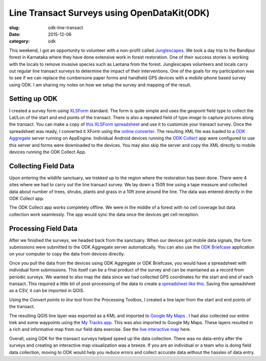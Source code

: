 Line Transact Surveys using OpenDataKit(ODK)
############################################

:slug: odk-line-transact

:date: 2015-12-06
:category: odk

This weekend, I got an opportunity to volunteer with a non-profit called `Junglescapes
<http://www.junglescapes.org/>`_. We took a day trip to the Bandipur forest in
Karnataka where they have done extensive work in forest restoration. One of
their success stories is working with the locals to remove invasive species
such as Lantana from the forest. Junglescapes volunteers and locals carry out
regular line transact surveys to determine the impact of their interventions.
One of the goals for my participation was to see if we can replace the
cumbersone paper forms and handheld GPS devices with a mobile-phone based
survey using ODK. I am sharing my notes on how we setup the survey and mapping
of the result.

Setting up ODK
^^^^^^^^^^^^^^

I created a survey form using `XLSForm <http://xlsform.org/>`_ standard. The
form is quite simple and uses the *geopoint* field type to collect the Lat/Lon
of the start and end points of the transact. There is also a repeated field of
type *image* to capture pictures along the transact. You can make a copy of
`this XLSForm spreadsheet
<https://docs.google.com/spreadsheets/d/1WNuMkJKvmW6xI5-blRqSsKBMb89Sn556PUKk1Ufi010/copy>`_
and use it to customize your transact survey. Once the spreadsheet was ready, I
converted it XForm using the `online converter
<http://opendatakit.org/xiframe/>`_. The resulting XML file was loaded to a `ODK
Aggregate <https://opendatakit.org/use/aggregate/>`_  server running on
AppEngine. Individual Android devices running the `ODK Collect
<https://opendatakit.org/use/collect/>`_ app were configured to use this server
and forms were downloaded to the devices. You may also skip the server and copy
the XML directly to mobile devices running the ODK Collect App.

.. image:: /images/line-transact1.png
   :align: center
   :width: 400

Collecting Field Data
^^^^^^^^^^^^^^^^^^^^^

Upon entering the wildlife sanctuary, we trekked up to the region where the
restoration has been done. There were 4 sites where we had to carry out the
line transact survey. We lay down a 150ft line using a tape measure and
collected data about number of trees, shrubs, plants and grass in a 10ft zone
around the line. The data was entered directly in the ODK Collect app.

The ODK Collect app works completely offline. We were in the middle of a forest
with no cell coverage but data collection work seamlessly. The app would sync
the data once the devices get cell reception.

.. image:: /images/line-transact2.png
   :align: center

Processing Field Data
^^^^^^^^^^^^^^^^^^^^^

After we finished the surveys, we headed back from the sanctuary. When our
devices got mobile data signals, the form submissions were submitted to the ODK
Aggregate server automatically. You can also use the `ODK Briefcase
<https://opendatakit.org/use/briefcase/>`_ application on your computer to copy
the data from devices directly.

Once you pull the data from the devices using ODK Aggregate or ODK Briefcase,
you would have a spreadsheet with individual form submissions. This itself can
be a final product of the survey and can be maintained as a record from
periodic surveys. We wanted to also map the data since we had collected GPS
coordinates for the start and end of each transact. This required a little bit
of post-processing of the data to create a `spreadsheet like this
<https://docs.google.com/spreadsheets/d/14NWa14J5rzD1jCfGWkip2NuTddDEVWzHisyah2JWRlY/edit?usp=sharing>`_.
Saving thie spreadsheet as a CSV, it can be imported in QGIS.

.. image:: /images/line-transact3.png
   :align: center

Using the *Convert points to line* tool from the Processing Toolbox, I created
a line layer from the start and end points of the transact.

.. image:: /images/line-transact4.png
   :align: center

The resulting QGIS line layer was exported as a KML and imported to `Google My
Maps <http://google.com/mymaps>`_ . I had also collected our entire trek and
some waypoints using the `My Tracks app
<https://play.google.com/store/apps/details?id=com.google.android.maps.mytracks&hl=en>`_.
This was also imported to Google My Maps. These layers resulted in a rich and
informative map from our field data exercise. See the `live interactive map
<https://www.google.com/maps/d/viewer?mid=zjnvnF630TsQ.kngZHPKOj9HE>`_ here.

.. image:: /images/line-transact5.png
   :align: center

Overall, using ODK for the transact surveys helped speed up the data
collection. There was no data-entry after the surveys and creating an
interactive map visualization was a breeze. If you are an individual or a team
who is doing field data collection, moving to ODK would help you reduce errors
and collect accurate data without the hassles of data entry.

